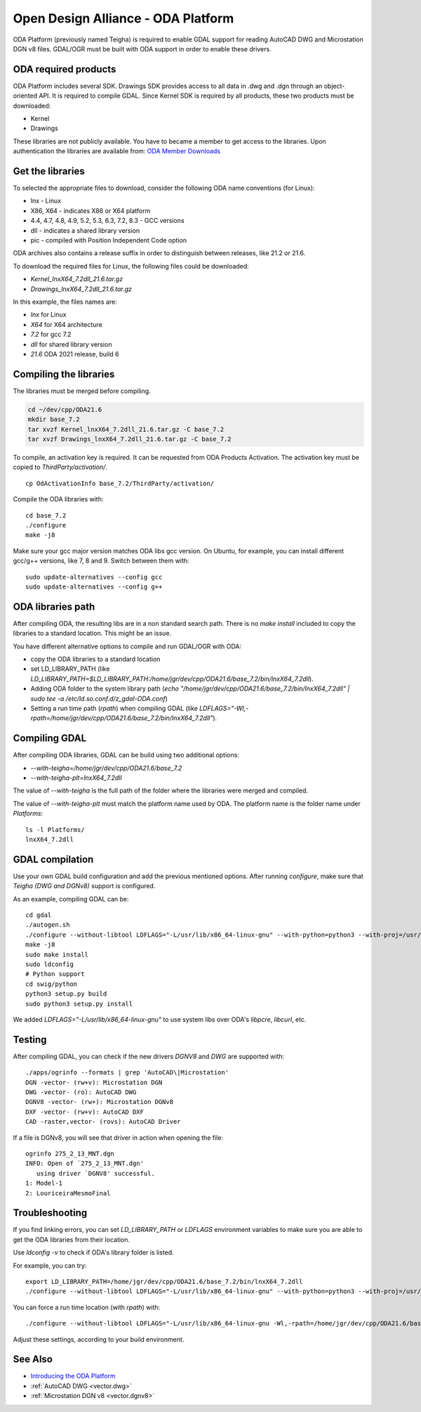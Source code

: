 .. _vector.oda:

Open Design Alliance - ODA Platform
===================================

ODA Platform (previously named Teigha) is required to enable GDAL support for reading AutoCAD DWG and Microstation DGN v8 files. 
GDAL/OGR must be built with ODA support in order to enable these drivers.

ODA required products
---------------------

ODA Platform includes several SDK. Drawings SDK provides access to all data in .dwg and .dgn through an object-oriented API. It is required to compile GDAL. 
Since Kernel SDK is required by all products, these two products must be downloaded:

-  Kernel
-  Drawings

These libraries are not publicly available. You have to became a member to get access to the libraries. 
Upon authentication the libraries are available from: 
`ODA Member Downloads <https://www.opendesign.com/members/memberfiles>`__

Get the libraries
-----------------

To selected the appropriate files to download, consider the following ODA name conventions (for Linux):

-  lnx - Linux
-  X86, X64 - indicates X86 or X64 platform
-  4.4, 4.7, 4.8, 4.9, 5.2, 5.3, 6.3, 7.2, 8.3 - GCC versions
-  dll - indicates a shared library version
-  pic - compiled with Position Independent Code option

ODA archives also contains a release suffix in order to distinguish between releases, like 21.2 or 21.6.

To download the required files for Linux, the following files could be downloaded:

-  `Kernel_lnxX64_7.2dll_21.6.tar.gz`
-  `Drawings_lnxX64_7.2dll_21.6.tar.gz`

In this example, the files names are:

-  `lnx` for Linux
-  `X64` for X64 architecture
-  `7.2` for gcc 7.2
-  `dll` for shared library version
-  `21.6` ODA 2021 release, build 6

Compiling the libraries
-----------------------

The libraries must be merged before compiling.

.. code:: bash

   cd ~/dev/cpp/ODA21.6
   mkdir base_7.2
   tar xvzf Kernel_lnxX64_7.2dll_21.6.tar.gz -C base_7.2
   tar xvzf Drawings_lnxX64_7.2dll_21.6.tar.gz -C base_7.2

To compile, an activation key is required. It can be requested from ODA Products Activation. 
The activation key must be copied to `ThirdParty/activation/`.

::

   cp OdActivationInfo base_7.2/ThirdParty/activation/

Compile the ODA libraries with:

::

   cd base_7.2
   ./configure
   make -j8

Make sure your gcc major version matches ODA libs gcc version. On Ubuntu, for example, you can install different gcc/g++ versions, like 7, 8 and 9. Switch between them with:

::

   sudo update-alternatives --config gcc
   sudo update-alternatives --config g++

ODA libraries path
------------------

After compiling ODA, the resulting libs are in a non standard search path. 
There is no `make install` included to copy the libraries to a standard location.
This might be an issue.

You have different alternative options to compile and run GDAL/OGR with ODA:

-  copy the ODA libraries to a standard location
-  set LD_LIBRARY_PATH (like `LD_LIBRARY_PATH=$LD_LIBRARY_PATH:/home/jgr/dev/cpp/ODA21.6/base_7.2/bin/lnxX64_7.2dll`).
-  Adding ODA folder to the system library path (`echo "/home/jgr/dev/cpp/ODA21.6/base_7.2/bin/lnxX64_7.2dll" | sudo tee -a /etc/ld.so.conf.d/z_gdal-ODA.conf`)
-  Setting a run time path (`rpath`) when compiling GDAL (like `LDFLAGS="-Wl,-rpath=/home/jgr/dev/cpp/ODA21.6/base_7.2/bin/lnxX64_7.2dll"`).

Compiling GDAL
--------------

After compiling ODA libraries, GDAL can be build using two additional options:

-  `--with-teigha=/home/jgr/dev/cpp/ODA21.6/base_7.2`
-  `--with-teigha-plt=lnxX64_7.2dll`

The value of `--with-teigha` is the full path of the folder where the libraries were merged and compiled.

The value of `--with-teigha-plt` must match the platform name used by ODA. The platform name is the folder name under `Platforms`:

::

   ls -l Platforms/
   lnxX64_7.2dll

GDAL compilation
----------------

Use your own GDAL build configuration and add the previous mentioned options. After running `configure`, make sure that `Teigha (DWG and DGNv8)` support is configured.

As an example, compiling GDAL can be:

::

   cd gdal
   ./autogen.sh
   ./configure --without-libtool LDFLAGS="-L/usr/lib/x86_64-linux-gnu" --with-python=python3 --with-proj=/usr/local --with-pg=yes --with-poppler --with-teigha=/home/jgr/dev/cpp/ODA21.6/base_7.2 --with-teigha-plt=lnxX64_7.2dll  
   make -j8
   sudo make install
   sudo ldconfig
   # Python support
   cd swig/python
   python3 setup.py build
   sudo python3 setup.py install   

We added `LDFLAGS="-L/usr/lib/x86_64-linux-gnu"` to use system libs over ODA's `libpcre`, `libcurl`, etc.

Testing
-------

After compiling GDAL, you can check if the new drivers `DGNV8` and `DWG` are supported with:

::

   ./apps/ogrinfo --formats | grep 'AutoCAD\|Microstation'
   DGN -vector- (rw+v): Microstation DGN
   DWG -vector- (ro): AutoCAD DWG
   DGNV8 -vector- (rw+): Microstation DGNv8
   DXF -vector- (rw+v): AutoCAD DXF
   CAD -raster,vector- (rovs): AutoCAD Driver

If a file is DGNv8, you will see that driver in action when opening the file:

::

   ogrinfo 275_2_13_MNT.dgn
   INFO: Open of `275_2_13_MNT.dgn'
      using driver `DGNV8' successful.
   1: Model-1
   2: LouriceiraMesmoFinal

Troubleshooting
---------------

If you find linking errors, you can set `LD_LIBRARY_PATH` or `LDFLAGS` environment variables to make sure you are able to get the ODA libraries from their location.

Use `ldconfig -v` to check if ODA's library folder is listed.

For example, you can try:

::

   export LD_LIBRARY_PATH=/home/jgr/dev/cpp/ODA21.6/base_7.2/bin/lnxX64_7.2dll
   ./configure --without-libtool LDFLAGS="-L/usr/lib/x86_64-linux-gnu" --with-python=python3 --with-proj=/usr/local --with-pg=yes --with-poppler --with-teigha=/home/jgr/dev/cpp/ODA21.6/base_7.2 --with-teigha-plt=lnxX64_7.2dll   

You can force a run time location (with `rpath`) with:

::

   ./configure --without-libtool LDFLAGS="-L/usr/lib/x86_64-linux-gnu -Wl,-rpath=/home/jgr/dev/cpp/ODA21.6/base_7.2/bin/lnxX64_7.2dll" --with-python=python3 --with-proj=/usr/local --with-pg=yes --with-poppler --with-teigha=/home/jgr/dev/cpp/ODA21.6/base_7.2 --with-teigha-plt=lnxX64_7.2dll   


Adjust these settings, according to your build environment.

See Also
--------

-  `Introducing the ODA Platform <https://www.opendesign.com/products>`__
-  :ref:`AutoCAD DWG <vector.dwg>`
-  :ref:`Microstation DGN v8 <vector.dgnv8>`
